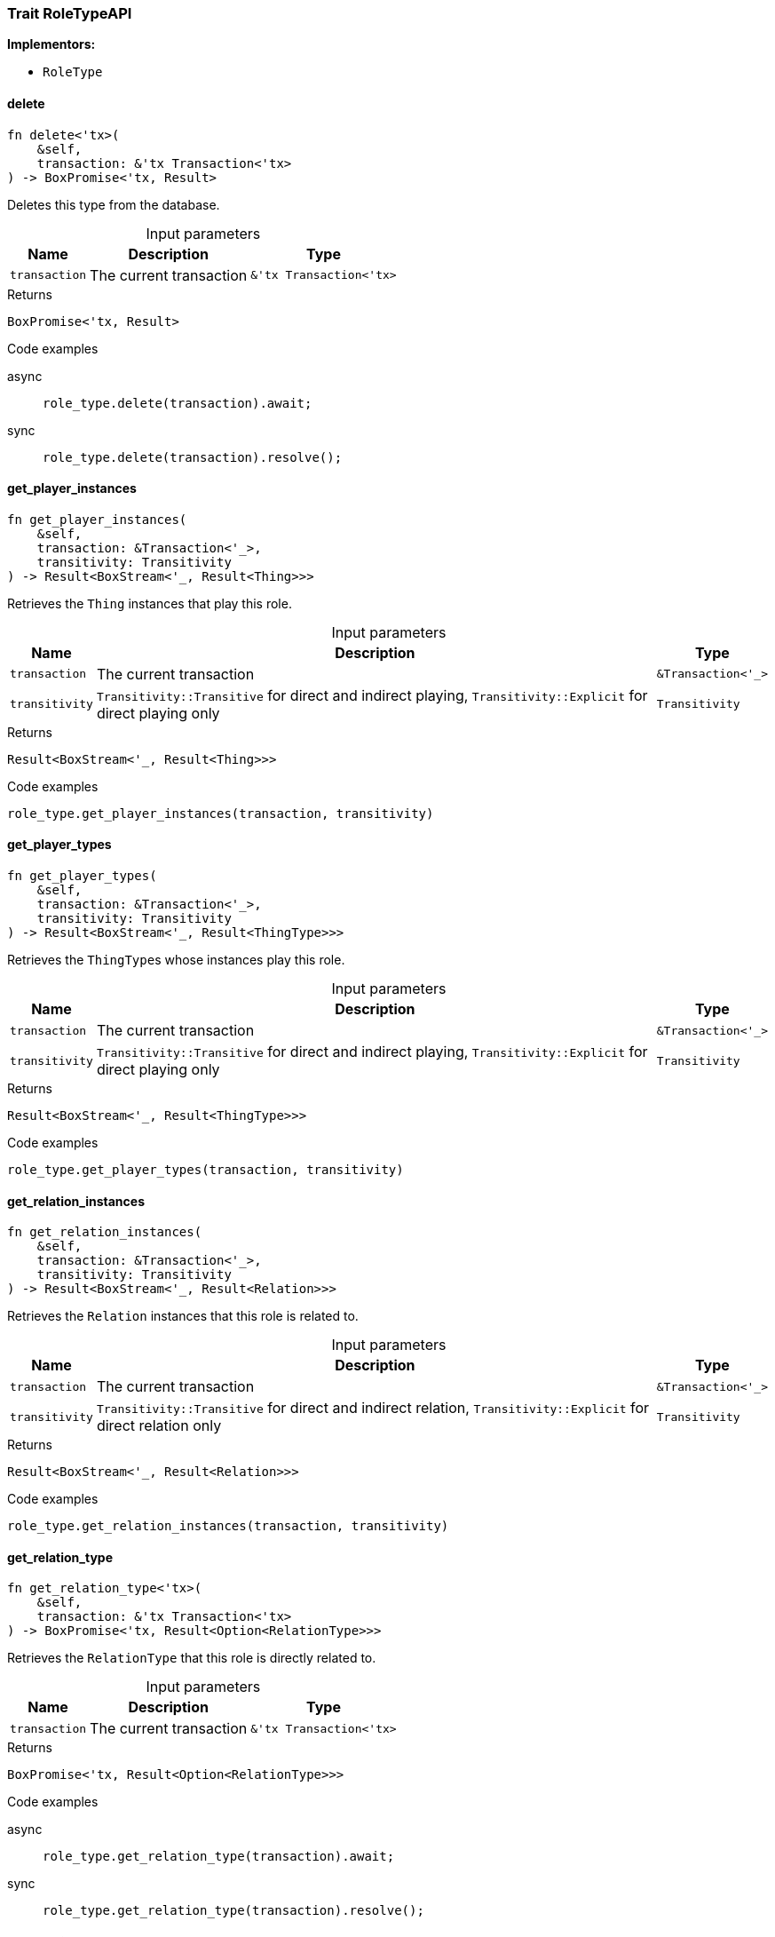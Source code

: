 [#_trait_RoleTypeAPI]
=== Trait RoleTypeAPI

*Implementors:*

* `RoleType`

// tag::methods[]
[#_trait_RoleTypeAPI_method_delete]
==== delete

[source,rust]
----
fn delete<'tx>(
    &self,
    transaction: &'tx Transaction<'tx>
) -> BoxPromise<'tx, Result>
----

Deletes this type from the database.

[caption=""]
.Input parameters
[cols="~,~,~"]
[options="header"]
|===
|Name |Description |Type
a| `transaction` a| The current transaction a| `&'tx Transaction<'tx>`
|===

[caption=""]
.Returns
[source,rust]
----
BoxPromise<'tx, Result>
----

[caption=""]
.Code examples
[tabs]
====
async::
+
--
[source,rust]
----
role_type.delete(transaction).await;
----

--

sync::
+
--
[source,rust]
----
role_type.delete(transaction).resolve();
----

--
====

[#_trait_RoleTypeAPI_method_get_player_instances]
==== get_player_instances

[source,rust]
----
fn get_player_instances(
    &self,
    transaction: &Transaction<'_>,
    transitivity: Transitivity
) -> Result<BoxStream<'_, Result<Thing>>>
----

Retrieves the ``Thing`` instances that play this role.

[caption=""]
.Input parameters
[cols="~,~,~"]
[options="header"]
|===
|Name |Description |Type
a| `transaction` a| The current transaction a| `&Transaction<'_>`
a| `transitivity` a| ``Transitivity::Transitive`` for direct and indirect playing, ``Transitivity::Explicit`` for direct playing only a| `Transitivity`
|===

[caption=""]
.Returns
[source,rust]
----
Result<BoxStream<'_, Result<Thing>>>
----

[caption=""]
.Code examples
[source,rust]
----
role_type.get_player_instances(transaction, transitivity)
----

[#_trait_RoleTypeAPI_method_get_player_types]
==== get_player_types

[source,rust]
----
fn get_player_types(
    &self,
    transaction: &Transaction<'_>,
    transitivity: Transitivity
) -> Result<BoxStream<'_, Result<ThingType>>>
----

Retrieves the ``ThingType``s whose instances play this role.

[caption=""]
.Input parameters
[cols="~,~,~"]
[options="header"]
|===
|Name |Description |Type
a| `transaction` a| The current transaction a| `&Transaction<'_>`
a| `transitivity` a| ``Transitivity::Transitive`` for direct and indirect playing, ``Transitivity::Explicit`` for direct playing only a| `Transitivity`
|===

[caption=""]
.Returns
[source,rust]
----
Result<BoxStream<'_, Result<ThingType>>>
----

[caption=""]
.Code examples
[source,rust]
----
role_type.get_player_types(transaction, transitivity)
----

[#_trait_RoleTypeAPI_method_get_relation_instances]
==== get_relation_instances

[source,rust]
----
fn get_relation_instances(
    &self,
    transaction: &Transaction<'_>,
    transitivity: Transitivity
) -> Result<BoxStream<'_, Result<Relation>>>
----

Retrieves the ``Relation`` instances that this role is related to.

[caption=""]
.Input parameters
[cols="~,~,~"]
[options="header"]
|===
|Name |Description |Type
a| `transaction` a| The current transaction a| `&Transaction<'_>`
a| `transitivity` a| ``Transitivity::Transitive`` for direct and indirect relation, ``Transitivity::Explicit`` for direct relation only a| `Transitivity`
|===

[caption=""]
.Returns
[source,rust]
----
Result<BoxStream<'_, Result<Relation>>>
----

[caption=""]
.Code examples
[source,rust]
----
role_type.get_relation_instances(transaction, transitivity)
----

[#_trait_RoleTypeAPI_tymethod_get_relation_type]
==== get_relation_type

[source,rust]
----
fn get_relation_type<'tx>(
    &self,
    transaction: &'tx Transaction<'tx>
) -> BoxPromise<'tx, Result<Option<RelationType>>>
----

Retrieves the ``RelationType`` that this role is directly related to.

[caption=""]
.Input parameters
[cols="~,~,~"]
[options="header"]
|===
|Name |Description |Type
a| `transaction` a| The current transaction a| `&'tx Transaction<'tx>`
|===

[caption=""]
.Returns
[source,rust]
----
BoxPromise<'tx, Result<Option<RelationType>>>
----

[caption=""]
.Code examples
[tabs]
====
async::
+
--
[source,rust]
----
role_type.get_relation_type(transaction).await;
----

--

sync::
+
--
[source,rust]
----
role_type.get_relation_type(transaction).resolve();
----

--
====

[#_trait_RoleTypeAPI_method_get_relation_types]
==== get_relation_types

[source,rust]
----
fn get_relation_types(
    &self,
    transaction: &Transaction<'_>
) -> Result<BoxStream<'_, Result<RelationType>>>
----

Retrieves ``RelationType``s that this role is related to (directly or indirectly).

[caption=""]
.Input parameters
[cols="~,~,~"]
[options="header"]
|===
|Name |Description |Type
a| `transaction` a| The current transaction a| `&Transaction<'_>`
|===

[caption=""]
.Returns
[source,rust]
----
Result<BoxStream<'_, Result<RelationType>>>
----

[caption=""]
.Code examples
[source,rust]
----
role_type.get_relation_types(transaction)
----

[#_trait_RoleTypeAPI_method_get_subtypes]
==== get_subtypes

[source,rust]
----
fn get_subtypes(
    &self,
    transaction: &Transaction<'_>,
    transitivity: Transitivity
) -> Result<BoxStream<'_, Result<RoleType>>>
----

Retrieves all direct and indirect (or direct only) subtypes of the ``RoleType``.

[caption=""]
.Input parameters
[cols="~,~,~"]
[options="header"]
|===
|Name |Description |Type
a| `transaction` a| The current transaction a| `&Transaction<'_>`
a| `transitivity` a| ``Transitivity::Transitive`` for direct and indirect subtypes, ``Transitivity::Explicit`` for direct subtypes only a| `Transitivity`
|===

[caption=""]
.Returns
[source,rust]
----
Result<BoxStream<'_, Result<RoleType>>>
----

[caption=""]
.Code examples
[source,rust]
----
role_type.get_subtypes(transaction, transitivity)
----

[#_trait_RoleTypeAPI_method_get_supertype]
==== get_supertype

[source,rust]
----
fn get_supertype<'tx>(
    &self,
    transaction: &'tx Transaction<'tx>
) -> BoxPromise<'tx, Result<Option<RoleType>>>
----

Retrieves the most immediate supertype of the ``RoleType``.

[caption=""]
.Input parameters
[cols="~,~,~"]
[options="header"]
|===
|Name |Description |Type
a| `transaction` a| The current transaction a| `&'tx Transaction<'tx>`
|===

[caption=""]
.Returns
[source,rust]
----
BoxPromise<'tx, Result<Option<RoleType>>>
----

[caption=""]
.Code examples
[tabs]
====
async::
+
--
[source,rust]
----
role_type.get_supertype(transaction).await;
----

--

sync::
+
--
[source,rust]
----
role_type.get_supertype(transaction).resolve();
----

--
====

[#_trait_RoleTypeAPI_method_get_supertypes]
==== get_supertypes

[source,rust]
----
fn get_supertypes(
    &self,
    transaction: &Transaction<'_>
) -> Result<BoxStream<'_, Result<RoleType>>>
----

Retrieves all supertypes of the ``RoleType``.

[caption=""]
.Input parameters
[cols="~,~,~"]
[options="header"]
|===
|Name |Description |Type
a| `transaction` a| The current transaction a| `&Transaction<'_>`
|===

[caption=""]
.Returns
[source,rust]
----
Result<BoxStream<'_, Result<RoleType>>>
----

[caption=""]
.Code examples
[source,rust]
----
role_type.get_supertypes(transaction)
----

[#_trait_RoleTypeAPI_tymethod_is_abstract]
==== is_abstract

[source,rust]
----
fn is_abstract(&self) -> bool
----

Checks if the type is prevented from having data instances (i.e., ``abstract``).

[caption=""]
.Returns
[source,rust]
----
bool
----

[caption=""]
.Code examples
[source,rust]
----
role_type.is_abstract()
----

[#_trait_RoleTypeAPI_tymethod_is_deleted]
==== is_deleted

[source,rust]
----
fn is_deleted<'tx>(
    &self,
    transaction: &'tx Transaction<'tx>
) -> BoxPromise<'tx, Result<bool>>
----

Checks if this type is deleted.

[caption=""]
.Input parameters
[cols="~,~,~"]
[options="header"]
|===
|Name |Description |Type
a| `transaction` a| The current transaction a| `&'tx Transaction<'tx>`
|===

[caption=""]
.Returns
[source,rust]
----
BoxPromise<'tx, Result<bool>>
----

[caption=""]
.Code examples
[tabs]
====
async::
+
--
[source,rust]
----
role_type.is_deleted(transaction).await;
----

--

sync::
+
--
[source,rust]
----
role_type.is_deleted(transaction).resolve();
----

--
====

[#_trait_RoleTypeAPI_method_set_label]
==== set_label

[source,rust]
----
fn set_label<'tx>(
    &self,
    transaction: &'tx Transaction<'tx>,
    new_label: String
) -> BoxPromise<'tx, Result>
----

Renames the label of the type. The new label must remain unique.

[caption=""]
.Input parameters
[cols="~,~,~"]
[options="header"]
|===
|Name |Description |Type
a| `transaction` a| The current transaction a| `&'tx Transaction<'tx>`
a| `new_label` a| The new ``Label`` to be given to the type. a| `String`
|===

[caption=""]
.Returns
[source,rust]
----
BoxPromise<'tx, Result>
----

[caption=""]
.Code examples
[tabs]
====
async::
+
--
[source,rust]
----
role_type.set_label(transaction, new_label).await;
----

--

sync::
+
--
[source,rust]
----
role_type.set_label(transaction, new_label).resolve();
----

--
====

// end::methods[]

